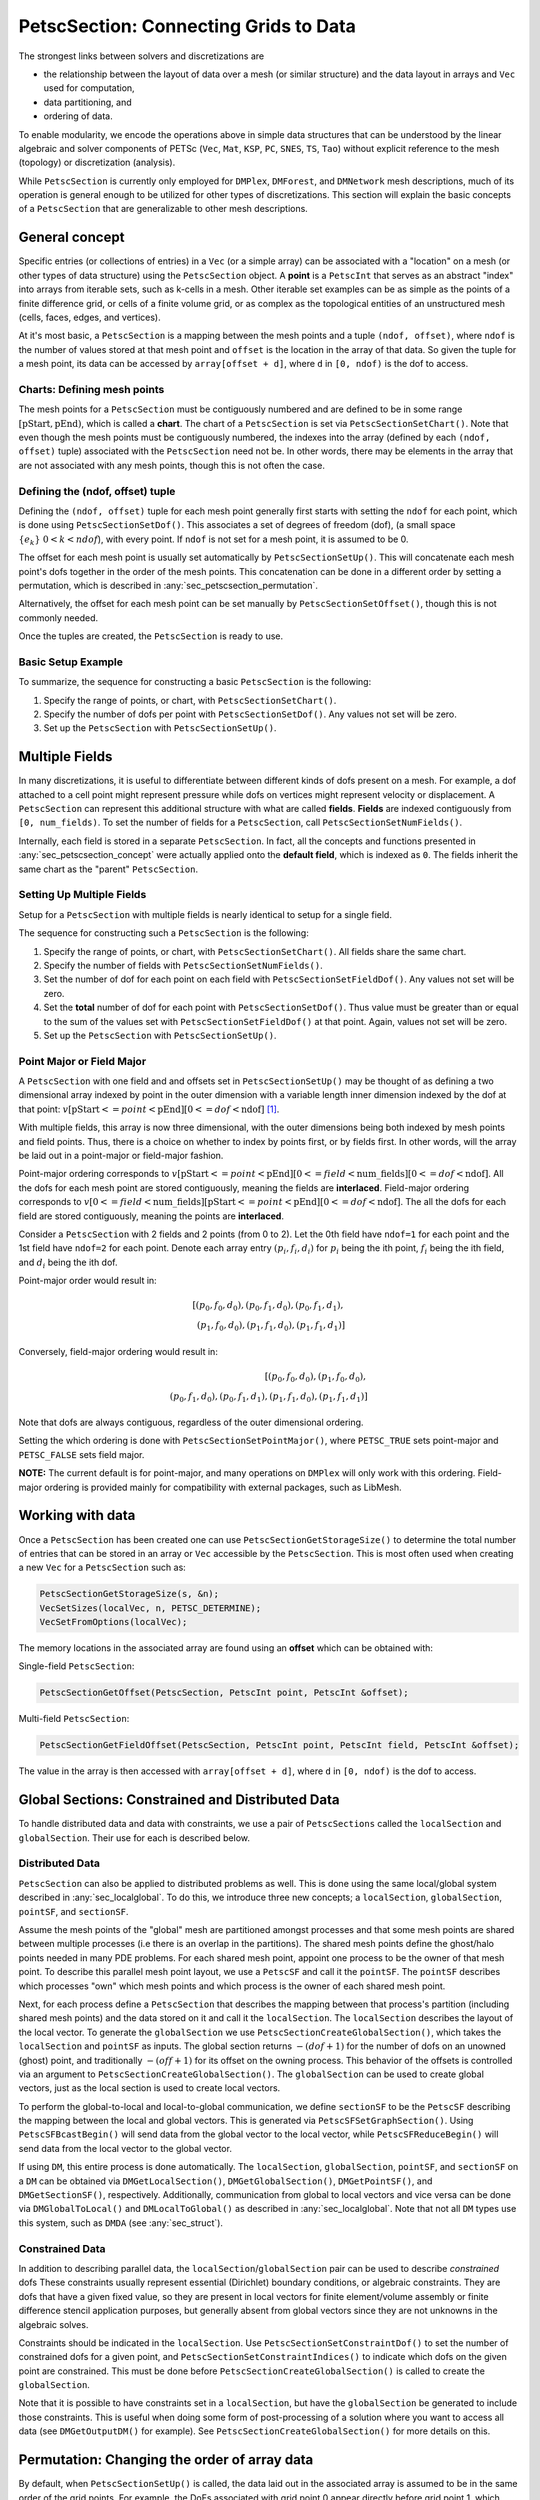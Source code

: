 .. _ch_petscsection:

PetscSection: Connecting Grids to Data
--------------------------------------

The strongest links between solvers and discretizations are

-  the relationship between the layout of data over a mesh (or similar structure) and the data layout in arrays and ``Vec`` used for computation,

-  data partitioning, and

-  ordering of data.

To enable modularity, we encode the operations above in simple data
structures that can be understood by the linear algebraic and solver  components of PETSc (``Vec``, ``Mat``, ``KSP``, ``PC``, ``SNES``, ``TS``, ``Tao``)
without explicit reference to the mesh (topology) or discretization (analysis).

While ``PetscSection`` is currently only employed for ``DMPlex``, ``DMForest``, and ``DMNetwork`` mesh descriptions, much of its operation is general enough to be utilized for other types of discretizations.
This section will explain the basic concepts of a ``PetscSection`` that are generalizable to other mesh descriptions.

.. _sec_petscsection_concept:

General concept
~~~~~~~~~~~~~~~

Specific entries (or collections of entries) in a ``Vec`` (or a simple array) can be associated with a "location" on a mesh (or other types of data structure) using the ``PetscSection`` object.
A **point** is a ``PetscInt`` that serves as an abstract "index" into arrays from iterable sets, such as k-cells in a mesh.
Other iterable set examples can be as simple as the points of a finite difference grid, or cells of a finite volume grid, or as complex as the topological entities of an unstructured mesh (cells, faces, edges, and vertices).

At it's most basic, a ``PetscSection`` is a mapping between the mesh points and a tuple ``(ndof, offset)``, where ``ndof`` is the number of values stored at that mesh point and ``offset`` is the location in the array of that data.
So given the tuple for a mesh point, its data can be accessed by ``array[offset + d]``, where ``d`` in ``[0, ndof)`` is the dof to access.

Charts: Defining mesh points
^^^^^^^^^^^^^^^^^^^^^^^^^^^^

The mesh points for a ``PetscSection`` must be contiguously numbered and are defined to be in some range :math:`[\mathrm{pStart}, \mathrm{pEnd})`, which is called a **chart**.
The chart of a ``PetscSection`` is set via ``PetscSectionSetChart()``.
Note that even though the mesh points must be contiguously numbered, the indexes into the array (defined by each ``(ndof, offset)`` tuple) associated with the ``PetscSection`` need not be.
In other words, there may be elements in the array that are not associated with any mesh points, though this is not often the case.

Defining the (ndof, offset) tuple
^^^^^^^^^^^^^^^^^^^^^^^^^^^^^^^^^

Defining the ``(ndof, offset)`` tuple for each mesh point generally first starts with setting the ``ndof`` for each point, which is done using ``PetscSectionSetDof()``.
This associates a set of degrees of freedom (dof), (a small space :math:`\{e_k\}\ 0 < k < ndof`), with every point.
If ``ndof`` is not set for a mesh point, it is assumed to be 0.

The offset for each mesh point is usually set automatically by ``PetscSectionSetUp()``.
This will concatenate each mesh point's dofs together in the order of the mesh points.
This concatenation can be done in a different order by setting a permutation, which is described in :any:`sec_petscsection_permutation`.

Alternatively, the offset for each mesh point can be set manually by ``PetscSectionSetOffset()``, though this is not commonly needed.

Once the tuples are created, the ``PetscSection`` is ready to use.

Basic Setup Example
^^^^^^^^^^^^^^^^^^^
To summarize, the sequence for constructing a basic ``PetscSection`` is the following:

#. Specify the range of points, or chart, with ``PetscSectionSetChart()``.

#. Specify the number of dofs per point with ``PetscSectionSetDof()``. Any values not set will be zero.

#. Set up the ``PetscSection`` with ``PetscSectionSetUp()``.

Multiple Fields
~~~~~~~~~~~~~~~

In many discretizations, it is useful to differentiate between different kinds of dofs present on a mesh.
For example, a dof attached to a cell point might represent pressure while dofs on vertices might represent velocity or displacement.
A ``PetscSection`` can represent this additional structure with what are called **fields**.
**Fields** are indexed contiguously from ``[0, num_fields)``.
To set the number of fields for a ``PetscSection``, call ``PetscSectionSetNumFields()``.

Internally, each field is stored in a separate ``PetscSection``.
In fact, all the concepts and functions presented in :any:`sec_petscsection_concept` were actually applied onto the **default field**, which is indexed as ``0``.
The fields inherit the same chart as the "parent" ``PetscSection``.

Setting Up Multiple Fields
^^^^^^^^^^^^^^^^^^^^^^^^^^

Setup for a ``PetscSection`` with multiple fields is nearly identical to setup for a single field.

The sequence for constructing such a ``PetscSection`` is the following:

#. Specify the range of points, or chart, with ``PetscSectionSetChart()``\. All fields share the same chart.

#. Specify the number of fields with ``PetscSectionSetNumFields()``.

#. Set the number of dof for each point on each field with ``PetscSectionSetFieldDof()``. Any values not set will be zero.

#. Set the **total** number of dof for each point with ``PetscSectionSetDof()``. Thus value must be greater than or equal to the sum of the values set with
   ``PetscSectionSetFieldDof()`` at that point. Again, values not set will be zero.

#. Set up the ``PetscSection`` with ``PetscSectionSetUp()``.

Point Major or Field Major
^^^^^^^^^^^^^^^^^^^^^^^^^^
A ``PetscSection`` with one field and and offsets set in ``PetscSectionSetUp()`` may be thought of as defining a two dimensional array indexed by point in the outer dimension with a variable length inner dimension indexed by the dof at that point: :math:`v[\mathrm{pStart} <= point < \mathrm{pEnd}][0 <= dof < \mathrm{ndof}]` [#petscsection_footnote]_.

With multiple fields, this array is now three dimensional, with the outer dimensions being both indexed by mesh points and field points.
Thus, there is a choice on whether to index by points first, or by fields first.
In other words, will the array be laid out in a point-major or field-major fashion.

Point-major ordering corresponds to :math:`v[\mathrm{pStart} <= point < \mathrm{pEnd}][0 <= field < \mathrm{num\_fields}][0 <= dof < \mathrm{ndof}]`.
All the dofs for each mesh point are stored contiguously, meaning the fields are **interlaced**.
Field-major ordering corresponds to :math:`v[0 <= field < \mathrm{num\_fields}][\mathrm{pStart} <= point < \mathrm{pEnd}][0 <= dof < \mathrm{ndof}]`.
The all the dofs for each field are stored contiguously, meaning the points are **interlaced**.


Consider a ``PetscSection`` with 2 fields and 2 points (from 0 to 2). Let the 0th field have ``ndof=1`` for each point and the 1st field have ``ndof=2`` for each point. 
Denote each array entry :math:`(p_i, f_i, d_i)` for :math:`p_i` being the ith point, :math:`f_i` being the ith field, and :math:`d_i` being the ith dof.

Point-major order would result in:

.. math:: [(p_0, f_0, d_0), (p_0, f_1, d_0), (p_0, f_1, d_1),\\ (p_1, f_0, d_0), (p_1, f_1, d_0), (p_1, f_1, d_1)]

Conversely, field-major ordering would result in:

.. math:: [(p_0, f_0, d_0), (p_1, f_0, d_0),\\ (p_0, f_1, d_0), (p_0, f_1, d_1), (p_1, f_1, d_0), (p_1, f_1, d_1)]

Note that dofs are always contiguous, regardless of the outer dimensional ordering.

Setting the which ordering is done with ``PetscSectionSetPointMajor()``, where ``PETSC_TRUE`` sets point-major and ``PETSC_FALSE`` sets field major.

**NOTE:** The current default is for point-major, and many operations on ``DMPlex`` will only work with this ordering. Field-major ordering is provided mainly for compatibility with external packages, such as LibMesh.


Working with data
~~~~~~~~~~~~~~~~~

Once a ``PetscSection`` has been created one can use ``PetscSectionGetStorageSize()`` to determine the total number of entries that can be stored in an array or ``Vec`` accessible by the ``PetscSection``.
This is most often used when creating a new ``Vec`` for a ``PetscSection`` such as:

.. code-block::

   PetscSectionGetStorageSize(s, &n);
   VecSetSizes(localVec, n, PETSC_DETERMINE);
   VecSetFromOptions(localVec);

The memory locations in the associated array are found using an **offset** which can be obtained with:

Single-field ``PetscSection``:

.. code-block::

   PetscSectionGetOffset(PetscSection, PetscInt point, PetscInt &offset);

Multi-field ``PetscSection``:

.. code-block::

   PetscSectionGetFieldOffset(PetscSection, PetscInt point, PetscInt field, PetscInt &offset);

The value in the array is then accessed with ``array[offset + d]``, where ``d`` in ``[0, ndof)`` is the dof to access.


Global Sections: Constrained and Distributed Data
~~~~~~~~~~~~~~~~~~~~~~~~~~~~~~~~~~~~~~~~~~~~~~~~~

To handle distributed data and data with constraints, we use a pair of ``PetscSections`` called the ``localSection`` and ``globalSection``.
Their use for each is described below.


Distributed Data
^^^^^^^^^^^^^^^^

``PetscSection`` can also be applied to distributed problems as well.
This is done using the same local/global system described in :any:`sec_localglobal`.
To do this, we introduce three new concepts; a ``localSection``, ``globalSection``, ``pointSF``, and ``sectionSF``.

Assume the mesh points of the "global" mesh are partitioned amongst processes and that some mesh points are shared between multiple processes (i.e there is an overlap in the partitions).
The shared mesh points define the ghost/halo points needed in many PDE problems.
For each shared mesh point, appoint one process to be the owner of that mesh point.
To describe this parallel mesh point layout, we use a ``PetscSF`` and call it the ``pointSF``.
The ``pointSF`` describes which processes "own" which mesh points and which process is the owner of each shared mesh point.

Next, for each process define a ``PetscSection`` that describes the mapping between that process's partition (including shared mesh points) and the data stored on it and call it the ``localSection``.
The ``localSection`` describes the layout of the local vector.
To generate the ``globalSection`` we use ``PetscSectionCreateGlobalSection()``, which takes the ``localSection`` and ``pointSF`` as inputs.
The global section returns :math:`-(dof+1)` for the number of dofs on an unowned (ghost) point, and traditionally :math:`-(off+1)` for its offset on the owning process.
This behavior of the offsets is controlled via an argument to ``PetscSectionCreateGlobalSection()``.
The ``globalSection`` can be used to create global vectors, just as the local section is used to create local vectors.

To perform the global-to-local and local-to-global communication, we define ``sectionSF`` to be the ``PetscSF`` describing the mapping between the local and global vectors.
This is generated via ``PetscSFSetGraphSection()``.
Using ``PetscSFBcastBegin()`` will send data from the global vector to the local vector, while ``PetscSFReduceBegin()`` will send data from the local vector to the global vector.

If using ``DM``, this entire process is done automatically.
The ``localSection``, ``globalSection``, ``pointSF``, and ``sectionSF`` on a ``DM`` can be obtained via ``DMGetLocalSection()``, ``DMGetGlobalSection()``, ``DMGetPointSF()``, and ``DMGetSectionSF()``, respectively.
Additionally, communication from global to local vectors and vice versa can be done via ``DMGlobalToLocal()`` and ``DMLocalToGlobal()`` as described in :any:`sec_localglobal`.
Note that not all ``DM`` types use this system, such as ``DMDA`` (see :any:`sec_struct`).

Constrained Data
^^^^^^^^^^^^^^^^
In addition to describing parallel data, the ``localSection``/``globalSection`` pair can be used to describe *constrained* dofs
These constraints usually represent essential (Dirichlet) boundary conditions, or algebraic constraints. 
They are dofs that have a given fixed value, so they are present in local vectors for finite element/volume assembly or finite difference stencil application purposes, but generally absent from global vectors since they are not unknowns in the algebraic solves.

Constraints should be indicated in the ``localSection``.
Use ``PetscSectionSetConstraintDof()`` to set the number of constrained dofs for a given point, and ``PetscSectionSetConstraintIndices()`` to indicate which dofs on the given point are constrained.
This must be done before ``PetscSectionCreateGlobalSection()`` is called to create the ``globalSection``.

Note that it is possible to have constraints set in a ``localSection``, but have the ``globalSection`` be generated to include those constraints.
This is useful when doing some form of post-processing of a solution where you want to access all data (see ``DMGetOutputDM()`` for example).
See ``PetscSectionCreateGlobalSection()`` for more details on this.

.. _sec_petscsection_permutation:

Permutation: Changing the order of array data
~~~~~~~~~~~~~~~~~~~~~~~~~~~~~~~~~~~~~~~~~~~~~

By default, when ``PetscSectionSetUp()`` is called, the data laid out in the associated array is assumed to be in the same order of the grid points.
For example, the DoFs associated with grid point 0 appear directly before grid point 1, which appears before grid point 2, etc.

It may be desired to have a different the ordering of data in the array than the order of grid points defined by a section.
For example, one may want grid points associated with the boundary of a domain to appear before points associated with the interior of the domain.

This can be accomplished by either changing the indexes of the grid points themselves, or by informing the section of the change in array ordering.
Either method uses an ``IS`` to define the permutation.

To change the indices of the grid points, call ``PetscSectionPermute()`` to generate a new ``PetscSection`` with the desired grid point permutation.

To just change the array layout without changing the grid point indexing, call ``PetscSectionSetPermutation()``.
This must be called before ``PetscSectionSetUp()`` and will only affect the calculation of the offsets for each grid point.

..
  TODO: Add example to demonstrate the difference between the two permutation methods

DMPlex Specific Functionality: Obtaining data from the array
~~~~~~~~~~~~~~~~~~~~~~~~~~~~~~~~~~~~~~~~~~~~~~~~~~~~~~~~~~~~

A vanilla ``PetscSection`` (what's been described up till now) gives a relatively naive perspective on the underlying data; it doesn't describe how DoFs attached to a single grid point are ordered or how different grid points relate to each other.
A ``PetscSection`` can store and use this extra information in the form of **closures**, **symmetries**, and **closure permutations**.
These features currently target ``DMPlex`` and other unstructured grid descriptions.
A description of those features will be left to :any:`ch_unstructured`.

.. rubric:: Footnotes

.. [#petscsection_footnote] A ``PetscSection`` can be thought of as a generalization of ``PetscLayout``, in the same way that a fiber bundle is a generalization
   of the normal Euclidean basis used in linear algebra. With ``PetscLayout``, we associate a unit vector (:math:`e_i`) with every
   point in the space, and just divide up points between processes. 
   Conversely, ``PetscSection`` associates multiple unit vectors with every mesh point (one for each dof) and divides the mesh points between processes using a ``PetscSF`` to define the distribution.

.. bibliography:: /petsc.bib
    :filter: docname in docnames
